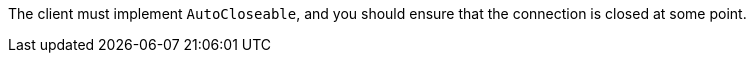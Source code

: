 The client must implement `AutoCloseable`, and you should ensure that the connection is closed at some point.

